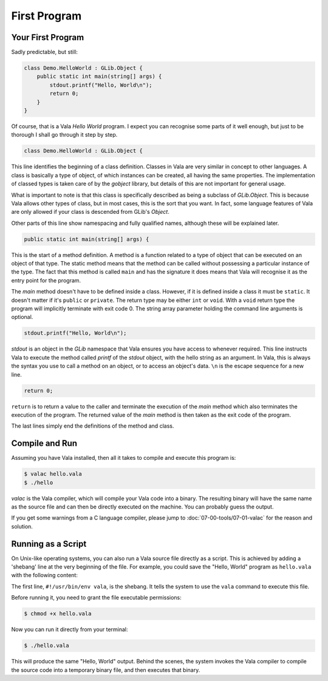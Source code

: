 First Program
=============

Your First Program
------------------

Sadly predictable, but still:

.. code-block:: vala

   class Demo.HelloWorld : GLib.Object {
       public static int main(string[] args) {
           stdout.printf("Hello, World\n");
           return 0;
       }
   }

Of course, that is a Vala *Hello World* program.  I expect you can recognise some parts of it well enough, but just to be thorough I shall go through it step by step.

.. code-block:: vala

   class Demo.HelloWorld : GLib.Object {


This line identifies the beginning of a class definition.  Classes in Vala are very similar in concept to other languages.  A class is basically a type of object, of which instances can be created, all having the same properties.  The implementation of classed types is taken care of by the *gobject* library, but details of this are not important for general usage.

What is important to note is that this class is specifically described as being a subclass of *GLib.Object*.  This is because Vala allows other types of class, but in most cases, this is the sort that you want.  In fact, some language features of Vala are only allowed if your class is descended from GLib's *Object*.

Other parts of this line show namespacing and fully qualified names, although these will be explained later.

.. code-block:: vala

   public static int main(string[] args) {


This is the start of a method definition.  A method is a function related to a type of object that can be executed on an object of that type.  The static method means that the method can be called without possessing a particular instance of the type.  The fact that this method is called ``main`` and has the signature it does means that Vala will recognise it as the entry point for the program.

The *main* method doesn't have to be defined inside a class.  However, if it is defined inside a class it must be ``static``.  It doesn't matter if it's ``public`` or ``private``.  The return type may be either ``int`` or ``void``.  With a ``void`` return type the program will implicitly terminate with exit code 0.  The string array parameter holding the command line arguments is optional.

.. code-block:: vala

   stdout.printf("Hello, World\n");


*stdout* is an object in the *GLib* namespace that Vala ensures you have access to whenever required.  This line instructs Vala to execute the method called *printf* of the *stdout* object, with the hello string as an argument.  In Vala, this is always the syntax you use to call a method on an object, or to access an object's data. ``\n`` is the escape sequence for a new line.

.. code-block:: vala

   return 0;

``return`` is to return a value to the caller and terminate the execution of the *main* method which also terminates the execution of the program. The returned value of the *main* method is then taken as the exit code of the program.

The last lines simply end the definitions of the method and class.

Compile and Run
---------------

Assuming you have Vala installed, then all it takes to compile and execute this program is:

.. code-block:: console

   $ valac hello.vala
   $ ./hello

*valac* is the Vala compiler, which will compile your Vala code into a binary.  The resulting binary will have the same name as the source file and can then be directly executed on the machine. You can probably guess the output.

If you get some warnings from a C language compiler, please jump to :doc:`07-00-tools/07-01-valac` for the reason and solution.

Running as a Script
-------------------

On Unix-like operating systems, you can also run a Vala source file directly as a script. This is achieved by adding a 'shebang' line at the very beginning of the file. For example, you could save the "Hello, World" program as ``hello.vala`` with the following content:

.. code-block:: vala
   :emphasize-lines: 1

   #!/usr/bin/env vala
   class Demo.HelloWorld : GLib.Object {
       public static int main(string[] args) {
           stdout.printf("Hello, World\n");
           return 0;
       }
   }

The first line, ``#!/usr/bin/env vala``, is the shebang. It tells the system to use the ``vala`` command to execute this file.

Before running it, you need to grant the file executable permissions:

.. code-block:: console

   $ chmod +x hello.vala

Now you can run it directly from your terminal:

.. code-block:: console

   $ ./hello.vala

This will produce the same "Hello, World" output. Behind the scenes, the system invokes the Vala compiler to compile the source code into a temporary binary file, and then executes that binary.
